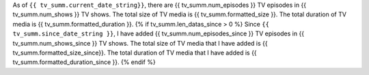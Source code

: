 As of ``{{ tv_summ.current_date_string}}``, there are {{ tv_summ.num_episodes }} TV episodes in {{ tv_summ.num_shows }} TV shows. The total size of TV media is {{ tv_summ.formatted_size }}. The total duration of TV media is {{ tv_summ.formatted_duration }}.
{% if tv_summ.len_datas_since > 0 %}
Since ``{{ tv_summ.since_date_string }}``, I have added {{ tv_summ.num_episodes_since }} TV episodes in {{ tv_summ.num_shows_since }} TV shows. The total size of TV media that I have added is {{ tv_summ.formatted_size_since}}. The total duration of TV media that I have added is {{ tv_summ.formatted_duration_since }}.
{% endif %}
